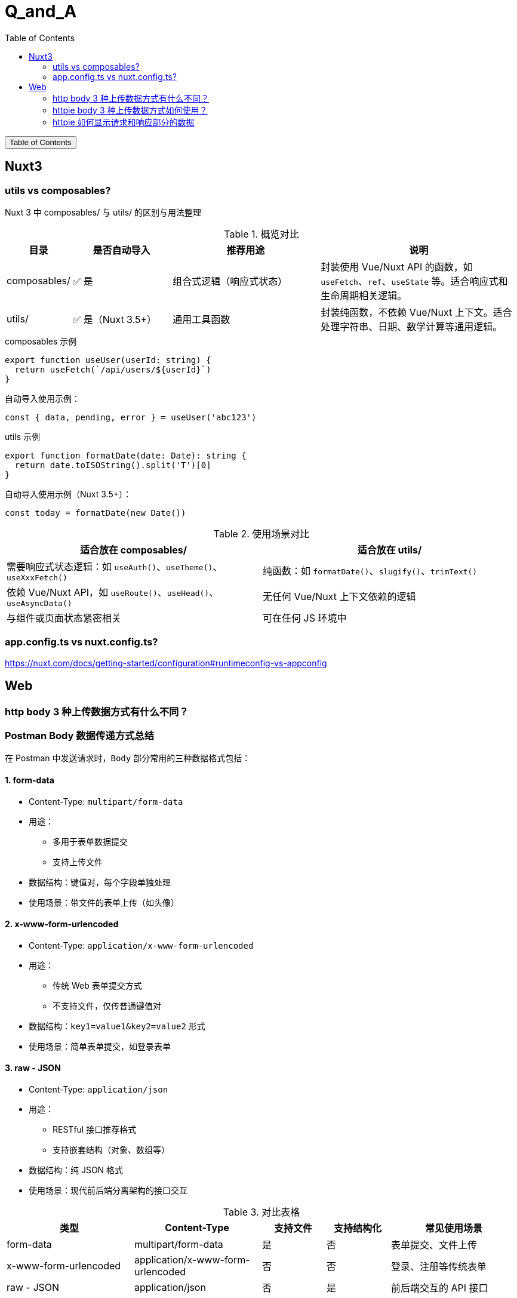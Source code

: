 :source-highlighter: pygments
:icons: font
:scripts: cjk
:stem: latexmath
:toc:
:toc: right
:toc-title: Table of Contents
:toclevels: 3

= Q_and_A

++++
<button id="toggleButton">Table of Contents</button>
<script>
    // 获取按钮和 div 元素
    const toggleButton = document.getElementById('toggleButton');
    const contentDiv = document.getElementById('toc');
    contentDiv.style.display = 'block';

    // 添加点击事件监听器
    toggleButton.addEventListener('click', () => {
        // 切换 div 的显示状态
        // if (contentDiv.style.display === 'none' || contentDiv.style.display === '') {
        if (contentDiv.style.display === 'none') {
            contentDiv.style.display = 'block';
        } else {
            contentDiv.style.display = 'none';
        }
    });
</script>
++++

== Nuxt3


=== utils vs composables?
Nuxt 3 中 composables/ 与 utils/ 的区别与用法整理

.概览对比
[cols="1,2,3,4", options="header"]
|===
|目录
|是否自动导入
|推荐用途
|说明

|composables/
|✅ 是
|组合式逻辑（响应式状态）
|封装使用 Vue/Nuxt API 的函数，如 `useFetch`、`ref`、`useState` 等。适合响应式和生命周期相关逻辑。

|utils/
|✅ 是（Nuxt 3.5+）
|通用工具函数
|封装纯函数，不依赖 Vue/Nuxt 上下文。适合处理字符串、日期、数学计算等通用逻辑。
|===

.composables 示例
[source,javascript]
----
export function useUser(userId: string) {
  return useFetch(`/api/users/${userId}`)
}
----

.自动导入使用示例：
[source,javascript]
----
const { data, pending, error } = useUser('abc123')
----

.utils 示例
[source,javascript]
----
export function formatDate(date: Date): string {
  return date.toISOString().split('T')[0]
}
----

.自动导入使用示例（Nuxt 3.5+）：
[source,javascript]
----
const today = formatDate(new Date())
----

.使用场景对比
[cols="1,1", options="header"]
|===
|适合放在 composables/
|适合放在 utils/

|需要响应式状态逻辑：如 `useAuth()`、`useTheme()`、`useXxxFetch()`
|纯函数：如 `formatDate()`、`slugify()`、`trimText()`

|依赖 Vue/Nuxt API，如 `useRoute()`、`useHead()`、`useAsyncData()`
|无任何 Vue/Nuxt 上下文依赖的逻辑

|与组件或页面状态紧密相关
|可在任何 JS 环境中
|===

=== app.config.ts vs nuxt.config.ts?
https://nuxt.com/docs/getting-started/configuration#runtimeconfig-vs-appconfig

== Web


=== http   body 3 种上传数据方式有什么不同？
[discrete]
=== Postman Body 数据传递方式总结

在 Postman 中发送请求时，`Body` 部分常用的三种数据格式包括：

[discrete]
==== 1. form-data

- Content-Type: `multipart/form-data`
- 用途：
  * 多用于表单数据提交
  * 支持上传文件
- 数据结构：键值对，每个字段单独处理
- 使用场景：带文件的表单上传（如头像）

[discrete]
==== 2. x-www-form-urlencoded

- Content-Type: `application/x-www-form-urlencoded`
- 用途：
  * 传统 Web 表单提交方式
  * 不支持文件，仅传普通键值对
- 数据结构：`key1=value1&key2=value2` 形式
- 使用场景：简单表单提交，如登录表单

[discrete]
==== 3. raw - JSON

- Content-Type: `application/json`
- 用途：
  * RESTful 接口推荐格式
  * 支持嵌套结构（对象、数组等）
- 数据结构：纯 JSON 格式
- 使用场景：现代前后端分离架构的接口交互

.对比表格
[cols="2,2,1,1,2", options="header"]
|===
| 类型
| Content-Type
| 支持文件
| 支持结构化
| 常见使用场景

| form-data
| multipart/form-data
| 是
| 否
| 表单提交、文件上传

| x-www-form-urlencoded
| application/x-www-form-urlencoded
| 否
| 否
| 登录、注册等传统表单

| raw - JSON
| application/json
| 否
| 是
| 前后端交互的 API 接口
|===

=== httpie body 3 种上传数据方式如何使用？
[discrete]
==== 1. multipart/form-data 上传文件（form-data）

[source,shell]
----
http -f POST https://example.com/upload name=ChatGPT file@./image.png
----

说明：

- 使用 `-f` 参数启用 `multipart/form-data`
- `name=ChatGPT` 是普通字段
- `file@./image.png` 表示上传文件

.自动设置的请求头：
[source,text]
----
Content-Type: multipart/form-data; boundary=...
----

常用于表单上传或文件上传接口。

[discrete]
==== 2. application/x-www-form-urlencoded 提交表单数据

[source,shell]
----
http --form POST https://example.com/login username=admin password=123456
----

说明：

- 使用 `--form` 参数启用 `x-www-form-urlencoded`
- 所有字段以 `key=value` 格式发送

.自动设置的请求头：
[source,text]
----
Content-Type: application/x-www-form-urlencoded
----

适用于传统 Web 表单提交（如登录、注册等）。

[discrete]
==== 3. application/json 提交 JSON 数据

默认情况下，不加 `-f` 或 `--form`，HTTPie 自动使用 JSON：

[source,shell]
----
http POST https://example.com/api name=ChatGPT role=assistant
----

.也可以显式指定请求头：
[source,shell]
----
http POST https://example.com/api Content-Type:application/json name=ChatGPT role=assistant
----

发送的数据将被自动序列化为 JSON：

[source,json]
----
{
  "name": "ChatGPT",
  "role": "assistant"
}
----

.自动设置的请求头：
[source,text]
----
Content-Type: application/json
----

适用于现代前后端分离的 API 接口。

[discrete]
==== 三种格式对比表

[cols="1,2,1", options="header"]
|===
| 格式
| 示例命令
| Content-Type

| form-data
| `http -f POST URL key=value file@file`
| multipart/form-data

| x-www-form-urlencoded
| `http --form POST URL key=value`
| application/x-www-form-urlencoded

| JSON
| `http POST URL key=value`
| application/json
|===

=== httpie 如何显示请求和响应部分的数据
可以使用 `--print` 参数来控制 HTTPie 显示请求和响应的哪些部分。

[discrete]
==== 显示请求和响应的全部内容

```bash
http --print=HBhb POST https://example.com/api name=ChatGPT
```

说明：

* `H`：请求头（Request headers）
* `B`：请求体（Request body）
* `h`：响应头（Response headers）
* `b`：响应体（Response body）

[discrete]
==== 只查看发送的请求（不显示响应）

```bash
http --print=HB POST https://example.com/api name=ChatGPT
```

这将显示：

* 请求头
* 请求体

不会显示响应部分。

[discrete]
==== 示例输出（请求部分）

```text
POST /api HTTP/1.1
Accept: application/json, */*
Content-Type: application/json
User-Agent: HTTPie/3.0.0

{
    "name": "ChatGPT"
}
```

[discrete]
==== 仅调试请求而不发送

使用 `--offline` 模拟请求但不发送，可用于本地调试：

```bash
http --offline --print=HB POST https://example.com/api name=ChatGPT
```

[discrete]
==== 快捷选项

* `--verbose` 或 `-v` 相当于 `--print=HhBb`，即显示完整请求和响应内容。

